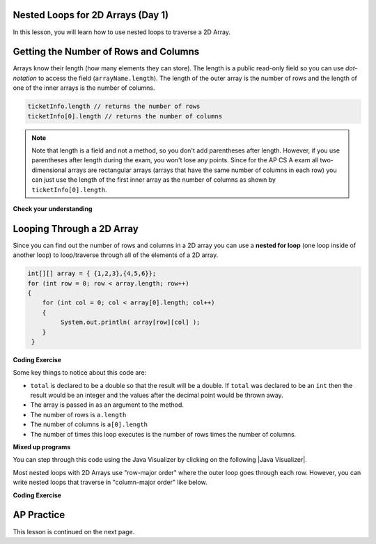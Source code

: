 .. qnum::
   :prefix: 8-2-
   :start: 1

.. |CodingEx| image:: ../../_static/codingExercise.png
    :width: 30px
    :align: middle
    :alt: coding exercise


.. |Exercise| image:: ../../_static/exercise.png
    :width: 35
    :align: middle
    :alt: exercise


.. |Groupwork| image:: ../../_static/groupwork.png
    :width: 35
    :align: middle
    :alt: groupwork

.. image:: ../../_static/time45.png
    :width: 250
    :align: right 

Nested Loops for 2D Arrays (Day 1)
-----------------------------------

In this lesson, you will learn how to use nested loops to traverse a 2D Array.

Getting the Number of Rows and Columns
---------------------------------------
..	index::
	pair: 2D Array; number of rows
	pair: 2D Array; number of columns

Arrays know their length (how many elements they can store).  The length is a public read-only field so you can use *dot-notation* to access the field (``arrayName.length``). The length of the outer array is the number of rows and the length of one of the inner arrays is the number of columns. 



.. code-block:: java 

  ticketInfo.length // returns the number of rows
  ticketInfo[0].length // returns the number of columns

.. note::

     Note that length is a field and not a method, so you don't add parentheses after length.  However, if you use parentheses after length during the exam, you won't lose any points. Since for the AP CS A exam all two-dimensional arrays are rectangular arrays (arrays that have the same number of columns in each row) you can just use the length of the first inner array as the number of columns as shown by ``ticketInfo[0].length``.

|Exercise| **Check your understanding**

.. mchoice:: qa2ldb_2
   :practice: T
   :answer_a: 2
   :answer_b: 4
   :answer_c: 8
   :correct: a
   :feedback_a: The size of outer list is the number of rows.
   :feedback_b: The size of the inner list is the number of columns.
   :feedback_c: This is the total number of items in the array.

   How many rows does ``a`` have if it is created as follows ``int[][] a = { {2, 4, 6, 8}, {1, 2, 3, 4}};``?	

.. mchoice:: qa2ldb_3
   :practice: T
   :answer_a: nums[3][2]
   :answer_b: nums[2][3]
   :answer_c: nums[2][1]
   :answer_d: nums[1][2]
   :correct: c
   :feedback_a: This would be true if array indices started with 1 but they start with 0. 
   :feedback_b: This would be true if array indicies started with 1 and the column was specified first.  However, array indices start at 0 and the row is given first in row-major order.
   :feedback_c: Array indices start with 0 so the third row has an index of 2 and the second column has an index of 1.  
   :feedback_d: This would be true if the column index was first, but in row-major order the row index is first.

   Which of the following would I use to get the value in the third row and second column from a 2D array called ``nums``?


Looping Through a 2D Array
--------------------------

..	index::
	pair: 2D Array; looping through
	pair: loop; nested

Since you can find out the number of rows and columns in a 2D array you can use a **nested for loop** (one loop inside of another loop) to loop/traverse through all of the elements of a 2D array. 

.. code-block:: java 

  int[][] array = { {1,2,3},{4,5,6}};
  for (int row = 0; row < array.length; row++)
  {
      for (int col = 0; col < array[0].length; col++)
      {
           System.out.println( array[row][col] );
      }
   }

|CodingEx| **Coding Exercise**



.. activecode:: lcgetAverage
   :language: java 
   :autograde: unittest

   What does the following code do? Add another row of numbers to the matrix. Will the loops traverse this row too? Use the CodeLens button to trace through the code. Note that an array can be passed in as an argument to a method.  
   ~~~~
   public class Test1
   {

      public static double getAverage(int[][] a)
      {
         double total = 0;
         int value = 0;
         for (int row = 0; row < a.length; row++)
         {
            for (int col = 0; col < a[0].length; col++)
            {
               value = a[row][col];
               total = total + value;
            }
         }
         return total / (a.length * a[0].length);
      }

      public static void main(String[] args)
      {
         int[][] matrix = { {1,2,3},{4,5,6}};
         System.out.println(getAverage(matrix));
      }
   }
   ====
   import static org.junit.Assert.*;
    import org.junit.*;;
    import java.io.*;

    public class RunestoneTests extends CodeTestHelper
    {

        @Test
        public void test1()
        {
            String output = getMethodOutput("main");
            String expected = "3.5";

            boolean passed = !output.contains(expected);

            passed = getResults("true", ""+passed, "Average has changed");
            assertTrue(passed);
        }

        @Test
        public void test2()
        {
            String code = getCode();
            String expected = "int[][] matrix = { {1,2,3},{4,5,6}};";

            boolean passed = !code.replaceAll(" ","").contains(expected.replaceAll(" ",""));

            passed = getResults("true", ""+passed, "Matrix has been changed");
            assertTrue(passed);
        }
    }

Some key things to notice about this code are:

- ``total`` is declared to be a double so that the result will be a double.  If ``total`` was declared to be an ``int`` then the result would be an integer and the values after the decimal point would be thrown away.  
- The array is passed in as an argument to the method.
- The number of rows is ``a.length``
- The number of columns is ``a[0].length``
- The number of times this loop executes is the number of rows times the number of columns.  



|Exercise| **Mixed up programs**

.. parsonsprob:: 9_largest
   :numbered: left
   :practice: T
   :adaptive:

   The following has the correct code to find the largest value in a 2D array. Drag the blocks from the left into the correct order on the right and indent them as well. Check your solution by clicking on the Check button.  You will be told if any of the blocks are in the wrong order or have the wrong indention.
   -----
   public static int getLargest(int[][] arr)  {
   =====
    int largest = arr[0][0];
    int current = 0;
    for (int r = 0; r < arr.length; r++)  {
    =====
      for (int c = 0; c < arr[0].length; c++)  {
    =====
        current = arr[r][c];
        if (current > largest)  {
    =====
          largest = current;
    =====
        } // end if
    =====
      } // end column loop
    =====
    } // end row loop
    return largest;
   =====
   } // end method

You can step through this code using the Java Visualizer by clicking on the following |Java Visualizer|.

.. |Java Visualizer| raw:: html

   <a href= "http://cscircles.cemc.uwaterloo.ca/java_visualize/#code=public+class+Test+%7B%0A+++%0A+++public+static+int+getLargest(int%5B%5D%5B%5D+arr)++%7B%0A++++int+largest+%3D+arr%5B0%5D%5B0%5D%3B%0A++++for+(int+row+%3D+0%3B+row+%3C+arr.length%3B+row%2B%2B)++%7B%0A++++++for+(int+col+%3D+0%3B+col+%3C+arr%5B0%5D.length%3B+col%2B%2B)++%7B%0A++++++++if+(arr%5Brow%5D%5Bcol%5D+%3E+largest)++%7B%0A++++++++++largest+%3D+arr%5Brow%5D%5Bcol%5D%3B%0A++++++++%7D+//+end+if%0A++++++%7D+//+end+column+loop%0A++++%7D+//+end+row+loop%0A++++return+largest%3B%0A+++%7D+//+end+method%0A+++%0A+++public+static+void+main(String%5B%5D+args)+%7B%0A++++++int%5B%5D%5B%5D+testArray+%3D+%7B%7B-32,+-6,+-3%7D,+%7B-392,+-93,+-2%7D%7D%3B%0A++++++System.out.println(getLargest(testArray))%3B%0A+++%7D%0A%7D&mode=display&curInstr=40" style="text-decoration:underline" target="_blank" >Java Visualizer</a>


Most nested loops with 2D Arrays use "row-major order" where the outer loop goes through each row. However, you can write nested loops that traverse in "column-major order" like below.


|CodingEx| **Coding Exercise**



.. activecode:: ColumnMajorTraversal
   :language: java 
   :autograde: unittest

   What will the following code print out? Try to guess before you run it. 
   ~~~~
   public class ColumnMajorTraversal
   {
     public static void main(String[] args)
      {
        int[][] array = { {1,2,3},{4,5,6}};
        for (int col = 0; col < array[0].length; col++)
        {
            for (int row = 0; row < array.length; row++)
            {
                System.out.println( array[row][col] );
            }
        }     
      }
   }
   ====
   import static org.junit.Assert.*;
    import org.junit.*;;
    import java.io.*;

    public class RunestoneTests extends CodeTestHelper
    {
        @Test
        public void test1()
        {
            String output = getMethodOutput("main");
            String expected = "1\n4\n2\n5\n3\n6";

            boolean passed = getResults(expected, output, "main()", true);
            assertTrue(passed);
        }
    }


AP Practice
------------

.. mchoice:: AP8-2-1
   :practice: T
   :answer_a: 45 44 43 42 41
   :answer_b: 45
   :answer_c: 41 42
   :answer_d: 45 44
   :answer_e: 44 45
   :correct: d
   :feedback_a: Trace through the code. Notice that the inner loop stops at index row.
   :feedback_b: Trace through the code. Notice that the inner loop stops at index row.
   :feedback_c: Trace through the code. Notice that the inner loop works through the row backwards.
   :feedback_d: Correct!
   :feedback_e: Trace through the code. Notice that the inner loop works through the row backwards.

   Consider the following code segment. What is the last row of numbers printed when this code segment is executed? 

   .. code-block:: java

      int[][] points = { {11, 12, 13, 14, 15},
                         {21, 22, 23, 24, 25},
                         {31, 32, 33, 34, 35},
                         {41, 42, 43, 44, 45}};
      for (int row = 0; row < points.length; row++)
      {
          for (int col = points[0].length - 1; col >= row; col--)
          {
               System.out.print(points[row][col] + " ");
          }
          System.out.println();
     }




This lesson is continued on the next page. 


